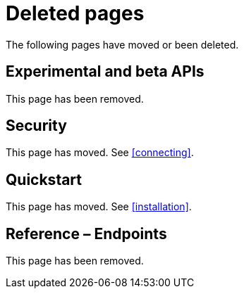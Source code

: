 ["appendix",role="exclude",id="redirects"]
= Deleted pages

The following pages have moved or been deleted.

[role="exclude",id="experimental_and_beta_apis"]
== Experimental and beta APIs

This page has been removed.

[role="exclude",id="security"]
== Security

This page has moved. See <<connecting>>.

[role="exclude",id="quickstart"]
== Quickstart

This page has moved. See <<installation>>.

[role="exclude",id="ElasticsearchPHP_Endpoints"]
== Reference – Endpoints

This page has been removed.